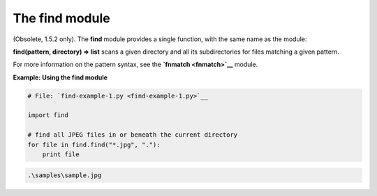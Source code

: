 






The find module
================




(Obsolete, 1.5.2 only). The **find** module provides a single
function, with the same name as the module:



**find(pattern, directory) ⇒ list** scans a given directory and all
its subdirectories for files matching a given pattern.



For more information on the pattern syntax, see the **`fnmatch
<fnmatch>`__** module.

**Example: Using the find module**

.. sourcecode:: python

    
    # File: `find-example-1.py <find-example-1.py>`__
    
    import find
    
    # find all JPEG files in or beneath the current directory
    for file in find.find("*.jpg", "."):
        print file
    


.. sourcecode:: python

    
    .\samples\sample.jpg




